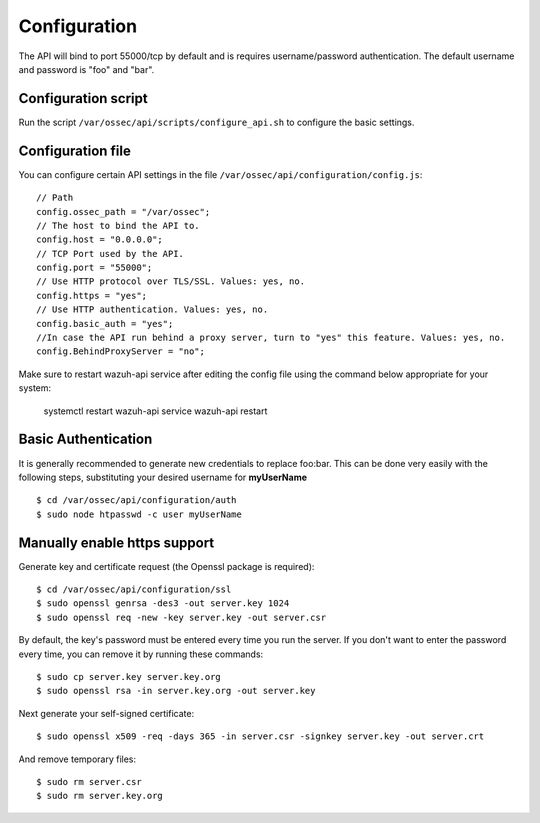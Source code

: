 .. _api_configuration:

Configuration
======================

The API will bind to port 55000/tcp by default and is requires username/password authentication. The default username and password is "foo" and "bar".


Configuration script
-------------------------

Run the script ``/var/ossec/api/scripts/configure_api.sh`` to configure the basic settings.

Configuration file
-------------------------

You can configure certain API settings in the file ``/var/ossec/api/configuration/config.js``: ::

    // Path
    config.ossec_path = "/var/ossec";
    // The host to bind the API to.
    config.host = "0.0.0.0";
    // TCP Port used by the API.
    config.port = "55000";
    // Use HTTP protocol over TLS/SSL. Values: yes, no.
    config.https = "yes";
    // Use HTTP authentication. Values: yes, no.
    config.basic_auth = "yes";
    //In case the API run behind a proxy server, turn to "yes" this feature. Values: yes, no.
    config.BehindProxyServer = "no";

Make sure to restart wazuh-api service after editing the config file using the command below appropriate for your system:

    systemctl restart wazuh-api
    service wazuh-api restart


Basic Authentication
-------------------------

It is generally recommended to generate new credentials to replace foo:bar. This can be done very easily with the following steps, substituting your desired username for **myUserName** ::

    $ cd /var/ossec/api/configuration/auth
    $ sudo node htpasswd -c user myUserName

Manually enable https support
---------------------------------

Generate key and certificate request (the Openssl package is required): ::

 $ cd /var/ossec/api/configuration/ssl
 $ sudo openssl genrsa -des3 -out server.key 1024
 $ sudo openssl req -new -key server.key -out server.csr

By default, the key's password must be entered every time you run the server.  If you don't want to enter the password every time, you can remove it by running these commands: ::

 $ sudo cp server.key server.key.org
 $ sudo openssl rsa -in server.key.org -out server.key

Next generate your self-signed certificate: ::

 $ sudo openssl x509 -req -days 365 -in server.csr -signkey server.key -out server.crt

And remove temporary files: ::

 $ sudo rm server.csr
 $ sudo rm server.key.org
